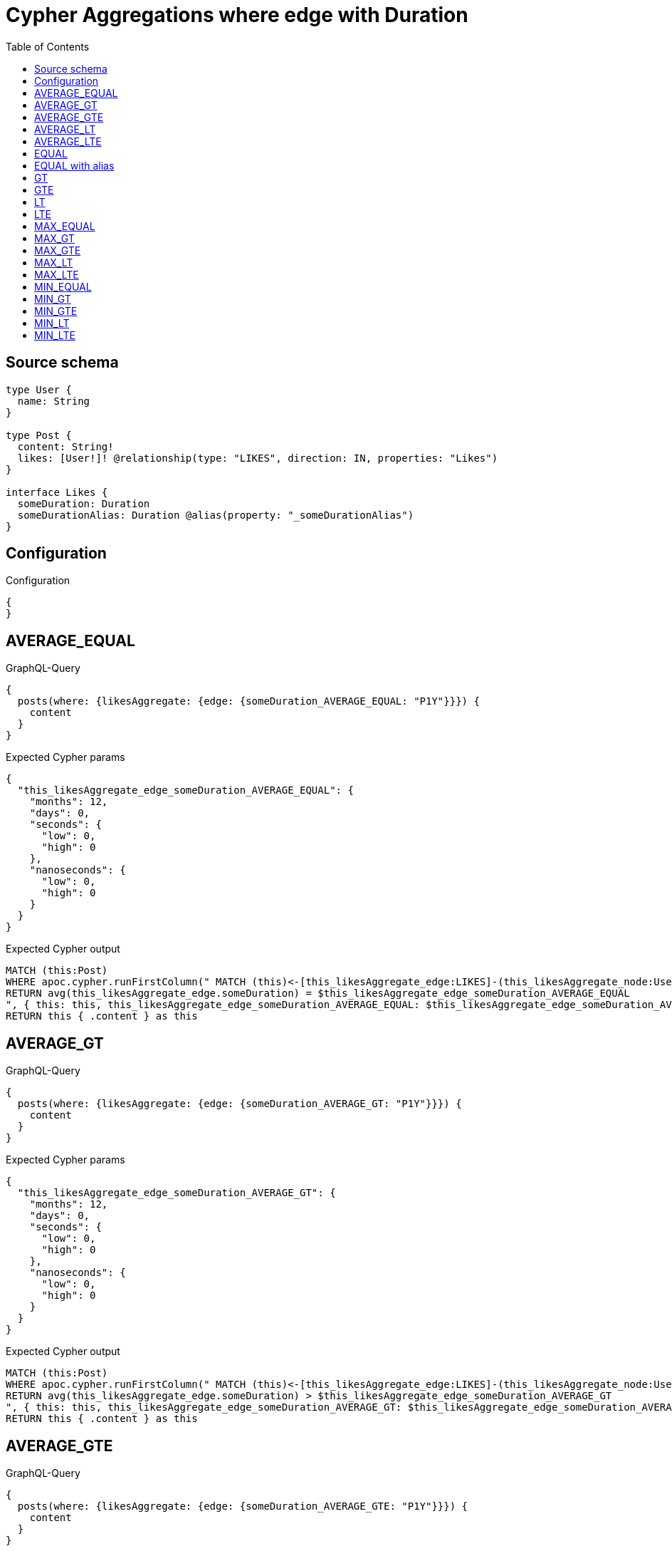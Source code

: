 :toc:

= Cypher Aggregations where edge with Duration

== Source schema

[source,graphql,schema=true]
----
type User {
  name: String
}

type Post {
  content: String!
  likes: [User!]! @relationship(type: "LIKES", direction: IN, properties: "Likes")
}

interface Likes {
  someDuration: Duration
  someDurationAlias: Duration @alias(property: "_someDurationAlias")
}
----

== Configuration

.Configuration
[source,json,schema-config=true]
----
{
}
----
== AVERAGE_EQUAL

.GraphQL-Query
[source,graphql]
----
{
  posts(where: {likesAggregate: {edge: {someDuration_AVERAGE_EQUAL: "P1Y"}}}) {
    content
  }
}
----

.Expected Cypher params
[source,json]
----
{
  "this_likesAggregate_edge_someDuration_AVERAGE_EQUAL": {
    "months": 12,
    "days": 0,
    "seconds": {
      "low": 0,
      "high": 0
    },
    "nanoseconds": {
      "low": 0,
      "high": 0
    }
  }
}
----

.Expected Cypher output
[source,cypher]
----
MATCH (this:Post)
WHERE apoc.cypher.runFirstColumn(" MATCH (this)<-[this_likesAggregate_edge:LIKES]-(this_likesAggregate_node:User)
RETURN avg(this_likesAggregate_edge.someDuration) = $this_likesAggregate_edge_someDuration_AVERAGE_EQUAL
", { this: this, this_likesAggregate_edge_someDuration_AVERAGE_EQUAL: $this_likesAggregate_edge_someDuration_AVERAGE_EQUAL }, false )
RETURN this { .content } as this
----

== AVERAGE_GT

.GraphQL-Query
[source,graphql]
----
{
  posts(where: {likesAggregate: {edge: {someDuration_AVERAGE_GT: "P1Y"}}}) {
    content
  }
}
----

.Expected Cypher params
[source,json]
----
{
  "this_likesAggregate_edge_someDuration_AVERAGE_GT": {
    "months": 12,
    "days": 0,
    "seconds": {
      "low": 0,
      "high": 0
    },
    "nanoseconds": {
      "low": 0,
      "high": 0
    }
  }
}
----

.Expected Cypher output
[source,cypher]
----
MATCH (this:Post)
WHERE apoc.cypher.runFirstColumn(" MATCH (this)<-[this_likesAggregate_edge:LIKES]-(this_likesAggregate_node:User)
RETURN avg(this_likesAggregate_edge.someDuration) > $this_likesAggregate_edge_someDuration_AVERAGE_GT
", { this: this, this_likesAggregate_edge_someDuration_AVERAGE_GT: $this_likesAggregate_edge_someDuration_AVERAGE_GT }, false )
RETURN this { .content } as this
----

== AVERAGE_GTE

.GraphQL-Query
[source,graphql]
----
{
  posts(where: {likesAggregate: {edge: {someDuration_AVERAGE_GTE: "P1Y"}}}) {
    content
  }
}
----

.Expected Cypher params
[source,json]
----
{
  "this_likesAggregate_edge_someDuration_AVERAGE_GTE": {
    "months": 12,
    "days": 0,
    "seconds": {
      "low": 0,
      "high": 0
    },
    "nanoseconds": {
      "low": 0,
      "high": 0
    }
  }
}
----

.Expected Cypher output
[source,cypher]
----
MATCH (this:Post)
WHERE apoc.cypher.runFirstColumn(" MATCH (this)<-[this_likesAggregate_edge:LIKES]-(this_likesAggregate_node:User)
RETURN avg(this_likesAggregate_edge.someDuration) >= $this_likesAggregate_edge_someDuration_AVERAGE_GTE
", { this: this, this_likesAggregate_edge_someDuration_AVERAGE_GTE: $this_likesAggregate_edge_someDuration_AVERAGE_GTE }, false )
RETURN this { .content } as this
----

== AVERAGE_LT

.GraphQL-Query
[source,graphql]
----
{
  posts(where: {likesAggregate: {edge: {someDuration_AVERAGE_LT: "P1Y"}}}) {
    content
  }
}
----

.Expected Cypher params
[source,json]
----
{
  "this_likesAggregate_edge_someDuration_AVERAGE_LT": {
    "months": 12,
    "days": 0,
    "seconds": {
      "low": 0,
      "high": 0
    },
    "nanoseconds": {
      "low": 0,
      "high": 0
    }
  }
}
----

.Expected Cypher output
[source,cypher]
----
MATCH (this:Post)
WHERE apoc.cypher.runFirstColumn(" MATCH (this)<-[this_likesAggregate_edge:LIKES]-(this_likesAggregate_node:User)
RETURN avg(this_likesAggregate_edge.someDuration) < $this_likesAggregate_edge_someDuration_AVERAGE_LT
", { this: this, this_likesAggregate_edge_someDuration_AVERAGE_LT: $this_likesAggregate_edge_someDuration_AVERAGE_LT }, false )
RETURN this { .content } as this
----

== AVERAGE_LTE

.GraphQL-Query
[source,graphql]
----
{
  posts(where: {likesAggregate: {edge: {someDuration_AVERAGE_LTE: "P1Y"}}}) {
    content
  }
}
----

.Expected Cypher params
[source,json]
----
{
  "this_likesAggregate_edge_someDuration_AVERAGE_LTE": {
    "months": 12,
    "days": 0,
    "seconds": {
      "low": 0,
      "high": 0
    },
    "nanoseconds": {
      "low": 0,
      "high": 0
    }
  }
}
----

.Expected Cypher output
[source,cypher]
----
MATCH (this:Post)
WHERE apoc.cypher.runFirstColumn(" MATCH (this)<-[this_likesAggregate_edge:LIKES]-(this_likesAggregate_node:User)
RETURN avg(this_likesAggregate_edge.someDuration) <= $this_likesAggregate_edge_someDuration_AVERAGE_LTE
", { this: this, this_likesAggregate_edge_someDuration_AVERAGE_LTE: $this_likesAggregate_edge_someDuration_AVERAGE_LTE }, false )
RETURN this { .content } as this
----

== EQUAL

.GraphQL-Query
[source,graphql]
----
{
  posts(where: {likesAggregate: {edge: {someDuration_EQUAL: "P1Y"}}}) {
    content
  }
}
----

.Expected Cypher params
[source,json]
----
{
  "this_likesAggregate_edge_someDuration_EQUAL": {
    "months": 12,
    "days": 0,
    "seconds": {
      "low": 0,
      "high": 0
    },
    "nanoseconds": {
      "low": 0,
      "high": 0
    }
  }
}
----

.Expected Cypher output
[source,cypher]
----
MATCH (this:Post)
WHERE apoc.cypher.runFirstColumn(" MATCH (this)<-[this_likesAggregate_edge:LIKES]-(this_likesAggregate_node:User)
RETURN this_likesAggregate_edge.someDuration = $this_likesAggregate_edge_someDuration_EQUAL
", { this: this, this_likesAggregate_edge_someDuration_EQUAL: $this_likesAggregate_edge_someDuration_EQUAL }, false )
RETURN this { .content } as this
----

== EQUAL with alias

.GraphQL-Query
[source,graphql]
----
{
  posts(where: {likesAggregate: {edge: {someDurationAlias_EQUAL: "P1Y"}}}) {
    content
  }
}
----

.Expected Cypher params
[source,json]
----
{
  "this_likesAggregate_edge_someDurationAlias_EQUAL": {
    "months": 12,
    "days": 0,
    "seconds": {
      "low": 0,
      "high": 0
    },
    "nanoseconds": {
      "low": 0,
      "high": 0
    }
  }
}
----

.Expected Cypher output
[source,cypher]
----
MATCH (this:Post)
WHERE apoc.cypher.runFirstColumn(" MATCH (this)<-[this_likesAggregate_edge:LIKES]-(this_likesAggregate_node:User)
RETURN this_likesAggregate_edge._someDurationAlias = $this_likesAggregate_edge_someDurationAlias_EQUAL
", { this: this, this_likesAggregate_edge_someDurationAlias_EQUAL: $this_likesAggregate_edge_someDurationAlias_EQUAL }, false )
RETURN this { .content } as this
----

== GT

.GraphQL-Query
[source,graphql]
----
{
  posts(where: {likesAggregate: {edge: {someDuration_GT: "P1Y"}}}) {
    content
  }
}
----

.Expected Cypher params
[source,json]
----
{
  "this_likesAggregate_edge_someDuration_GT": {
    "months": 12,
    "days": 0,
    "seconds": {
      "low": 0,
      "high": 0
    },
    "nanoseconds": {
      "low": 0,
      "high": 0
    }
  }
}
----

.Expected Cypher output
[source,cypher]
----
MATCH (this:Post)
WHERE apoc.cypher.runFirstColumn(" MATCH (this)<-[this_likesAggregate_edge:LIKES]-(this_likesAggregate_node:User)
RETURN this_likesAggregate_edge.someDuration > $this_likesAggregate_edge_someDuration_GT
", { this: this, this_likesAggregate_edge_someDuration_GT: $this_likesAggregate_edge_someDuration_GT }, false )
RETURN this { .content } as this
----

== GTE

.GraphQL-Query
[source,graphql]
----
{
  posts(where: {likesAggregate: {edge: {someDuration_GTE: "P1Y"}}}) {
    content
  }
}
----

.Expected Cypher params
[source,json]
----
{
  "this_likesAggregate_edge_someDuration_GTE": {
    "months": 12,
    "days": 0,
    "seconds": {
      "low": 0,
      "high": 0
    },
    "nanoseconds": {
      "low": 0,
      "high": 0
    }
  }
}
----

.Expected Cypher output
[source,cypher]
----
MATCH (this:Post)
WHERE apoc.cypher.runFirstColumn(" MATCH (this)<-[this_likesAggregate_edge:LIKES]-(this_likesAggregate_node:User)
RETURN this_likesAggregate_edge.someDuration >= $this_likesAggregate_edge_someDuration_GTE
", { this: this, this_likesAggregate_edge_someDuration_GTE: $this_likesAggregate_edge_someDuration_GTE }, false )
RETURN this { .content } as this
----

== LT

.GraphQL-Query
[source,graphql]
----
{
  posts(where: {likesAggregate: {edge: {someDuration_LT: "P1Y"}}}) {
    content
  }
}
----

.Expected Cypher params
[source,json]
----
{
  "this_likesAggregate_edge_someDuration_LT": {
    "months": 12,
    "days": 0,
    "seconds": {
      "low": 0,
      "high": 0
    },
    "nanoseconds": {
      "low": 0,
      "high": 0
    }
  }
}
----

.Expected Cypher output
[source,cypher]
----
MATCH (this:Post)
WHERE apoc.cypher.runFirstColumn(" MATCH (this)<-[this_likesAggregate_edge:LIKES]-(this_likesAggregate_node:User)
RETURN this_likesAggregate_edge.someDuration < $this_likesAggregate_edge_someDuration_LT
", { this: this, this_likesAggregate_edge_someDuration_LT: $this_likesAggregate_edge_someDuration_LT }, false )
RETURN this { .content } as this
----

== LTE

.GraphQL-Query
[source,graphql]
----
{
  posts(where: {likesAggregate: {edge: {someDuration_LTE: "P1Y"}}}) {
    content
  }
}
----

.Expected Cypher params
[source,json]
----
{
  "this_likesAggregate_edge_someDuration_LTE": {
    "months": 12,
    "days": 0,
    "seconds": {
      "low": 0,
      "high": 0
    },
    "nanoseconds": {
      "low": 0,
      "high": 0
    }
  }
}
----

.Expected Cypher output
[source,cypher]
----
MATCH (this:Post)
WHERE apoc.cypher.runFirstColumn(" MATCH (this)<-[this_likesAggregate_edge:LIKES]-(this_likesAggregate_node:User)
RETURN this_likesAggregate_edge.someDuration <= $this_likesAggregate_edge_someDuration_LTE
", { this: this, this_likesAggregate_edge_someDuration_LTE: $this_likesAggregate_edge_someDuration_LTE }, false )
RETURN this { .content } as this
----

== MAX_EQUAL

.GraphQL-Query
[source,graphql]
----
{
  posts(where: {likesAggregate: {edge: {someDuration_MAX_EQUAL: "P1Y"}}}) {
    content
  }
}
----

.Expected Cypher params
[source,json]
----
{
  "this_likesAggregate_edge_someDuration_MAX_EQUAL": {
    "months": 12,
    "days": 0,
    "seconds": {
      "low": 0,
      "high": 0
    },
    "nanoseconds": {
      "low": 0,
      "high": 0
    }
  }
}
----

.Expected Cypher output
[source,cypher]
----
MATCH (this:Post)
WHERE apoc.cypher.runFirstColumn(" MATCH (this)<-[this_likesAggregate_edge:LIKES]-(this_likesAggregate_node:User)
RETURN  max(this_likesAggregate_edge.someDuration) = $this_likesAggregate_edge_someDuration_MAX_EQUAL
", { this: this, this_likesAggregate_edge_someDuration_MAX_EQUAL: $this_likesAggregate_edge_someDuration_MAX_EQUAL }, false )
RETURN this { .content } as this
----

== MAX_GT

.GraphQL-Query
[source,graphql]
----
{
  posts(where: {likesAggregate: {edge: {someDuration_MAX_GT: "P1Y"}}}) {
    content
  }
}
----

.Expected Cypher params
[source,json]
----
{
  "this_likesAggregate_edge_someDuration_MAX_GT": {
    "months": 12,
    "days": 0,
    "seconds": {
      "low": 0,
      "high": 0
    },
    "nanoseconds": {
      "low": 0,
      "high": 0
    }
  }
}
----

.Expected Cypher output
[source,cypher]
----
MATCH (this:Post)
WHERE apoc.cypher.runFirstColumn(" MATCH (this)<-[this_likesAggregate_edge:LIKES]-(this_likesAggregate_node:User)
RETURN  max(this_likesAggregate_edge.someDuration) > $this_likesAggregate_edge_someDuration_MAX_GT
", { this: this, this_likesAggregate_edge_someDuration_MAX_GT: $this_likesAggregate_edge_someDuration_MAX_GT }, false )
RETURN this { .content } as this
----

== MAX_GTE

.GraphQL-Query
[source,graphql]
----
{
  posts(where: {likesAggregate: {edge: {someDuration_MAX_GTE: "P1Y"}}}) {
    content
  }
}
----

.Expected Cypher params
[source,json]
----
{
  "this_likesAggregate_edge_someDuration_MAX_GTE": {
    "months": 12,
    "days": 0,
    "seconds": {
      "low": 0,
      "high": 0
    },
    "nanoseconds": {
      "low": 0,
      "high": 0
    }
  }
}
----

.Expected Cypher output
[source,cypher]
----
MATCH (this:Post)
WHERE apoc.cypher.runFirstColumn(" MATCH (this)<-[this_likesAggregate_edge:LIKES]-(this_likesAggregate_node:User)
RETURN  max(this_likesAggregate_edge.someDuration) >= $this_likesAggregate_edge_someDuration_MAX_GTE
", { this: this, this_likesAggregate_edge_someDuration_MAX_GTE: $this_likesAggregate_edge_someDuration_MAX_GTE }, false )
RETURN this { .content } as this
----

== MAX_LT

.GraphQL-Query
[source,graphql]
----
{
  posts(where: {likesAggregate: {edge: {someDuration_MAX_LT: "P1Y"}}}) {
    content
  }
}
----

.Expected Cypher params
[source,json]
----
{
  "this_likesAggregate_edge_someDuration_MAX_LT": {
    "months": 12,
    "days": 0,
    "seconds": {
      "low": 0,
      "high": 0
    },
    "nanoseconds": {
      "low": 0,
      "high": 0
    }
  }
}
----

.Expected Cypher output
[source,cypher]
----
MATCH (this:Post)
WHERE apoc.cypher.runFirstColumn(" MATCH (this)<-[this_likesAggregate_edge:LIKES]-(this_likesAggregate_node:User)
RETURN  max(this_likesAggregate_edge.someDuration) < $this_likesAggregate_edge_someDuration_MAX_LT
", { this: this, this_likesAggregate_edge_someDuration_MAX_LT: $this_likesAggregate_edge_someDuration_MAX_LT }, false )
RETURN this { .content } as this
----

== MAX_LTE

.GraphQL-Query
[source,graphql]
----
{
  posts(where: {likesAggregate: {edge: {someDuration_MAX_LTE: "P1Y"}}}) {
    content
  }
}
----

.Expected Cypher params
[source,json]
----
{
  "this_likesAggregate_edge_someDuration_MAX_LTE": {
    "months": 12,
    "days": 0,
    "seconds": {
      "low": 0,
      "high": 0
    },
    "nanoseconds": {
      "low": 0,
      "high": 0
    }
  }
}
----

.Expected Cypher output
[source,cypher]
----
MATCH (this:Post)
WHERE apoc.cypher.runFirstColumn(" MATCH (this)<-[this_likesAggregate_edge:LIKES]-(this_likesAggregate_node:User)
RETURN  max(this_likesAggregate_edge.someDuration) <= $this_likesAggregate_edge_someDuration_MAX_LTE
", { this: this, this_likesAggregate_edge_someDuration_MAX_LTE: $this_likesAggregate_edge_someDuration_MAX_LTE }, false )
RETURN this { .content } as this
----

== MIN_EQUAL

.GraphQL-Query
[source,graphql]
----
{
  posts(where: {likesAggregate: {edge: {someDuration_MIN_EQUAL: "P1Y"}}}) {
    content
  }
}
----

.Expected Cypher params
[source,json]
----
{
  "this_likesAggregate_edge_someDuration_MIN_EQUAL": {
    "months": 12,
    "days": 0,
    "seconds": {
      "low": 0,
      "high": 0
    },
    "nanoseconds": {
      "low": 0,
      "high": 0
    }
  }
}
----

.Expected Cypher output
[source,cypher]
----
MATCH (this:Post)
WHERE apoc.cypher.runFirstColumn(" MATCH (this)<-[this_likesAggregate_edge:LIKES]-(this_likesAggregate_node:User)
RETURN  min(this_likesAggregate_edge.someDuration) = $this_likesAggregate_edge_someDuration_MIN_EQUAL
", { this: this, this_likesAggregate_edge_someDuration_MIN_EQUAL: $this_likesAggregate_edge_someDuration_MIN_EQUAL }, false )
RETURN this { .content } as this
----

== MIN_GT

.GraphQL-Query
[source,graphql]
----
{
  posts(where: {likesAggregate: {edge: {someDuration_MIN_GT: "P1Y"}}}) {
    content
  }
}
----

.Expected Cypher params
[source,json]
----
{
  "this_likesAggregate_edge_someDuration_MIN_GT": {
    "months": 12,
    "days": 0,
    "seconds": {
      "low": 0,
      "high": 0
    },
    "nanoseconds": {
      "low": 0,
      "high": 0
    }
  }
}
----

.Expected Cypher output
[source,cypher]
----
MATCH (this:Post)
WHERE apoc.cypher.runFirstColumn(" MATCH (this)<-[this_likesAggregate_edge:LIKES]-(this_likesAggregate_node:User)
RETURN  min(this_likesAggregate_edge.someDuration) > $this_likesAggregate_edge_someDuration_MIN_GT
", { this: this, this_likesAggregate_edge_someDuration_MIN_GT: $this_likesAggregate_edge_someDuration_MIN_GT }, false )
RETURN this { .content } as this
----

== MIN_GTE

.GraphQL-Query
[source,graphql]
----
{
  posts(where: {likesAggregate: {edge: {someDuration_MIN_GTE: "P1Y"}}}) {
    content
  }
}
----

.Expected Cypher params
[source,json]
----
{
  "this_likesAggregate_edge_someDuration_MIN_GTE": {
    "months": 12,
    "days": 0,
    "seconds": {
      "low": 0,
      "high": 0
    },
    "nanoseconds": {
      "low": 0,
      "high": 0
    }
  }
}
----

.Expected Cypher output
[source,cypher]
----
MATCH (this:Post)
WHERE apoc.cypher.runFirstColumn(" MATCH (this)<-[this_likesAggregate_edge:LIKES]-(this_likesAggregate_node:User)
RETURN  min(this_likesAggregate_edge.someDuration) >= $this_likesAggregate_edge_someDuration_MIN_GTE
", { this: this, this_likesAggregate_edge_someDuration_MIN_GTE: $this_likesAggregate_edge_someDuration_MIN_GTE }, false )
RETURN this { .content } as this
----

== MIN_LT

.GraphQL-Query
[source,graphql]
----
{
  posts(where: {likesAggregate: {edge: {someDuration_MIN_LT: "P1Y"}}}) {
    content
  }
}
----

.Expected Cypher params
[source,json]
----
{
  "this_likesAggregate_edge_someDuration_MIN_LT": {
    "months": 12,
    "days": 0,
    "seconds": {
      "low": 0,
      "high": 0
    },
    "nanoseconds": {
      "low": 0,
      "high": 0
    }
  }
}
----

.Expected Cypher output
[source,cypher]
----
MATCH (this:Post)
WHERE apoc.cypher.runFirstColumn(" MATCH (this)<-[this_likesAggregate_edge:LIKES]-(this_likesAggregate_node:User)
RETURN  min(this_likesAggregate_edge.someDuration) < $this_likesAggregate_edge_someDuration_MIN_LT
", { this: this, this_likesAggregate_edge_someDuration_MIN_LT: $this_likesAggregate_edge_someDuration_MIN_LT }, false )
RETURN this { .content } as this
----

== MIN_LTE

.GraphQL-Query
[source,graphql]
----
{
  posts(where: {likesAggregate: {edge: {someDuration_MIN_LTE: "P1Y"}}}) {
    content
  }
}
----

.Expected Cypher params
[source,json]
----
{
  "this_likesAggregate_edge_someDuration_MIN_LTE": {
    "months": 12,
    "days": 0,
    "seconds": {
      "low": 0,
      "high": 0
    },
    "nanoseconds": {
      "low": 0,
      "high": 0
    }
  }
}
----

.Expected Cypher output
[source,cypher]
----
MATCH (this:Post)
WHERE apoc.cypher.runFirstColumn(" MATCH (this)<-[this_likesAggregate_edge:LIKES]-(this_likesAggregate_node:User)
RETURN  min(this_likesAggregate_edge.someDuration) <= $this_likesAggregate_edge_someDuration_MIN_LTE
", { this: this, this_likesAggregate_edge_someDuration_MIN_LTE: $this_likesAggregate_edge_someDuration_MIN_LTE }, false )
RETURN this { .content } as this
----

